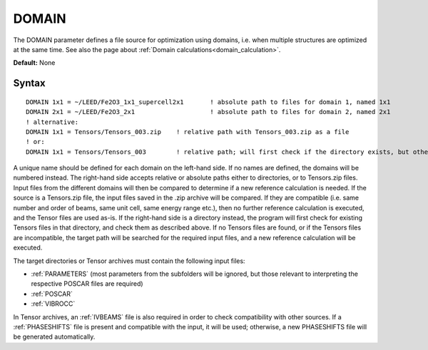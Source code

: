 .. _domain:

DOMAIN
======

The DOMAIN parameter defines a file source for optimization using
domains, i.e. when multiple structures are optimized at the same time.
See also the page about :ref:`Domain calculations<domain_calculation>`.

**Default:** None

Syntax
------

::

   DOMAIN 1x1 = ~/LEED/Fe2O3_1x1_supercell2x1       ! absolute path to files for domain 1, named 1x1
   DOMAIN 2x1 = ~/LEED/Fe2O3_2x1                    ! absolute path to files for domain 2, named 2x1
   ! alternative:
   DOMAIN 1x1 = Tensors/Tensors_003.zip    ! relative path with Tensors_003.zip as a file
   ! or:
   DOMAIN 1x1 = Tensors/Tensors_003        ! relative path; will first check if the directory exists, but otherwise also accept Tensors_003.zip as a file

A unique name should be defined for each domain on the left-hand side. If no
names are defined, the domains will be numbered instead. The right-hand side
accepts relative or absolute paths either to directories, or to Tensors.zip
files. Input files from the different domains will then be compared to
determine if a new reference calculation is needed. If the source is a
Tensors.zip file, the input files saved in the .zip archive will be compared.
If they are compatible (i.e. same number and order of beams, same unit cell,
same energy range etc.), then no further reference calculation is executed,
and the Tensor files are used as-is. If the right-hand side is a directory
instead, the program will first check for existing Tensors files in that
directory, and check them as described above. If no Tensors files are found,
or if the Tensors files are incompatible, the target path will be searched
for the required input files, and a new reference calculation will be executed.

The target directories or Tensor archives
must contain the following input files:

-   :ref:`PARAMETERS` (most parameters from the subfolders will be ignored,
    but those relevant to interpreting the respective POSCAR files are
    required)
-   :ref:`POSCAR`
-   :ref:`VIBROCC`

In Tensor archives, an :ref:`IVBEAMS` file is also required in order to check
compatibility with other sources. If a :ref:`PHASESHIFTS` file is present and
compatible with the input, it will be used; otherwise, a new PHASESHIFTS file
will be generated automatically.
